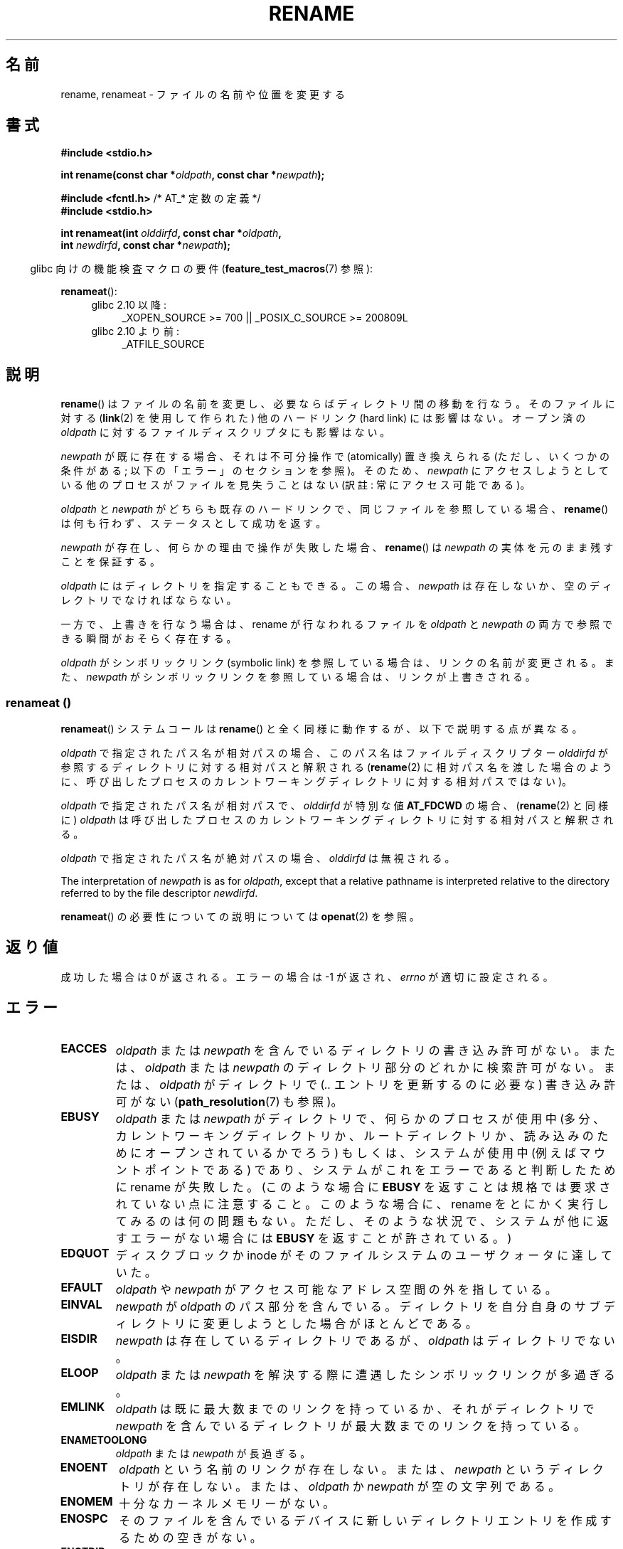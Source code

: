 .\" This manpage is Copyright (C) 1992 Drew Eckhardt;
.\"             and Copyright (C) 1993 Michael Haardt;
.\"             and Copyright (C) 1993,1995 Ian Jackson
.\"		and Copyright (C) 2006, 2014 Michael Kerrisk
.\"
.\" %%%LICENSE_START(VERBATIM)
.\" Permission is granted to make and distribute verbatim copies of this
.\" manual provided the copyright notice and this permission notice are
.\" preserved on all copies.
.\"
.\" Permission is granted to copy and distribute modified versions of this
.\" manual under the conditions for verbatim copying, provided that the
.\" entire resulting derived work is distributed under the terms of a
.\" permission notice identical to this one.
.\"
.\" Since the Linux kernel and libraries are constantly changing, this
.\" manual page may be incorrect or out-of-date.  The author(s) assume no
.\" responsibility for errors or omissions, or for damages resulting from
.\" the use of the information contained herein.  The author(s) may not
.\" have taken the same level of care in the production of this manual,
.\" which is licensed free of charge, as they might when working
.\" professionally.
.\"
.\" Formatted or processed versions of this manual, if unaccompanied by
.\" the source, must acknowledge the copyright and authors of this work.
.\" %%%LICENSE_END
.\"
.\" Modified Sat Jul 24 00:35:52 1993 by Rik Faith <faith@cs.unc.edu>
.\" Modified Thu Jun  4 12:21:13 1998 by Andries Brouwer <aeb@cwi.nl>
.\" Modified Thu Mar  3 09:49:35 2005 by Michael Haardt <michael@moria.de>
.\" 2007-03-25, mtk, added various text to DESCRIPTION.
.\"
.\"*******************************************************************
.\"
.\" This file was generated with po4a. Translate the source file.
.\"
.\"*******************************************************************
.\"
.\" Japanese Version Copyright (c) 1997 HANATAKA Shinya
.\"         all rights reserved.
.\" Translated Fri Dec 12 00:15:52 JST 1997
.\"         by HANATAKA Shinya <hanataka@abyss.rim.or.jp>
.\" Updated & Modified Thu Feb 10 07:23:59 JST 2005
.\"         by Yuichi SATO <ysato444@yahoo.co.jp>
.\" Updated & Modified Fri Apr 22 03:21:04 JST 2005 by Yuichi SATO
.\" Updated 2007-05-04, Akihiro MOTOKI <amotoki@dd.iij4u.or.jp>, LDP v2.44
.\" Updated 2009-04-24, Akihiro MOTOKI <amotoki@dd.iij4u.or.jp>, LDP v3.20
.\" Updated 2013-05-01, Akihiro MOTOKI <amotoki@gmail.com>
.\" Updated 2013-05-06, Akihiro MOTOKI <amotoki@gmail.com>
.\"
.TH RENAME 2 2014\-02\-21 Linux "Linux Programmer's Manual"
.SH 名前
rename, renameat \- ファイルの名前や位置を変更する
.SH 書式
.nf
\fB#include <stdio.h>\fP
.sp
\fBint rename(const char *\fP\fIoldpath\fP\fB, const char *\fP\fInewpath\fP\fB);\fP
.sp
\fB#include <fcntl.h>           \fP/* AT_* 定数の定義 */
\fB#include <stdio.h>\fP
.sp
\fBint renameat(int \fP\fIolddirfd\fP\fB, const char *\fP\fIoldpath\fP\fB,\fP
\fB             int \fP\fInewdirfd\fP\fB, const char *\fP\fInewpath\fP\fB);\fP
.fi
.sp
.in -4n
glibc 向けの機能検査マクロの要件 (\fBfeature_test_macros\fP(7)  参照):
.in
.sp
\fBrenameat\fP():
.PD 0
.ad l
.RS 4
.TP  4
glibc 2.10 以降:
_XOPEN_SOURCE\ >=\ 700 || _POSIX_C_SOURCE\ >=\ 200809L
.TP 
glibc 2.10 より前:
_ATFILE_SOURCE
.RE
.ad
.PD
.SH 説明
\fBrename\fP()  はファイルの名前を変更し、必要ならばディレクトリ間の移動を行なう。 そのファイルに対する (\fBlink\fP(2)
を使用して作られた) 他のハードリンク (hard link) には影響はない。 オープン済の \fIoldpath\fP
に対するファイルディスクリプタにも影響はない。

\fInewpath\fP が既に存在する場合、それは不可分操作で (atomically) 置き換えられる (ただし、いくつかの条件がある;
以下の「エラー」のセクションを参照)。 そのため、 \fInewpath\fP にアクセスしようとしている他のプロセスがファイルを見失うことはない (訳註:
常にアクセス可能である)。

\fIoldpath\fP と \fInewpath\fP がどちらも既存のハードリンクで、同じファイルを参照している場合、 \fBrename\fP()
は何も行わず、ステータスとして成功を返す。

\fInewpath\fP が存在し、何らかの理由で操作が失敗した場合、 \fBrename\fP()  は \fInewpath\fP
の実体を元のまま残すことを保証する。

\fIoldpath\fP にはディレクトリを指定することもできる。 この場合、 \fInewpath\fP は存在しないか、空のディレクトリでなければならない。

一方で、上書きを行なう場合は、rename が行なわれるファイルを \fIoldpath\fP と \fInewpath\fP
の両方で参照できる瞬間がおそらく存在する。

\fIoldpath\fP がシンボリックリンク (symbolic link) を参照している場合は、 リンクの名前が変更される。 また、
\fInewpath\fP がシンボリックリンクを参照している場合は、リンクが上書きされる。
.SS "renameat ()"
\fBrenameat\fP() システムコールは \fBrename\fP() と全く同様に動作するが、以下で説明する点が異なる。

\fIoldpath\fP で指定されたパス名が相対パスの場合、このパス名はファイルディスクリプター \fIolddirfd\fP
が参照するディレクトリに対する相対パスと解釈される (\fBrename\fP(2)
に相対パス名を渡した場合のように、呼び出したプロセスのカレントワーキングディレクトリに対する相対パスではない)。

\fIoldpath\fP で指定されたパス名が相対パスで、 \fIolddirfd\fP が特別な値 \fBAT_FDCWD\fP の場合、 (\fBrename\fP(2)
と同様に) \fIoldpath\fP は呼び出したプロセスのカレントワーキングディレクトリに対する相対パスと解釈される。

\fIoldpath\fP で指定されたパス名が絶対パスの場合、 \fIolddirfd\fP は無視される。

The interpretation of \fInewpath\fP is as for \fIoldpath\fP, except that a
relative pathname is interpreted relative to the directory referred to by
the file descriptor \fInewdirfd\fP.

\fBrenameat\fP() の必要性についての説明については \fBopenat\fP(2) を参照。
.SH 返り値
成功した場合は 0 が返される。エラーの場合は \-1 が返され、 \fIerrno\fP が適切に設定される。
.SH エラー
.TP 
\fBEACCES\fP
\fIoldpath\fP または \fInewpath\fP を含んでいるディレクトリの書き込み許可がない。 または、 \fIoldpath\fP または
\fInewpath\fP のディレクトリ部分のどれかに検索許可がない。 または、 \fIoldpath\fP がディレクトリで (\fI..\fP
エントリを更新するのに必要な) 書き込み許可がない (\fBpath_resolution\fP(7)  も参照)。
.TP 
\fBEBUSY\fP
\fIoldpath\fP または \fInewpath\fP がディレクトリで、何らかのプロセスが使用中
(多分、カレントワーキングディレクトリか、ルートディレクトリか、 読み込みのためにオープンされているかでろう)  もしくは、システムが使用中
(例えばマウントポイントである)  であり、システムがこれをエラーであると判断したために rename が失敗した。 (このような場合に
\fBEBUSY\fP を返すことは規格では要求されていない点に注意すること。 このような場合に、rename をとにかく実行してみるのは何の問題もない。
ただし、そのような状況で、システムが他に返すエラーがない場合には \fBEBUSY\fP を返すことが許されている。)
.TP 
\fBEDQUOT\fP
ディスクブロックか inode がそのファイルシステムのユーザクォータに達していた。
.TP 
\fBEFAULT\fP
\fIoldpath\fP や \fInewpath\fP がアクセス可能なアドレス空間の外を指している。
.TP 
\fBEINVAL\fP
\fInewpath\fP が \fIoldpath\fP のパス部分を含んでいる。ディレクトリを自分自身のサブディレクトリに
変更しようとした場合がほとんどである。
.TP 
\fBEISDIR\fP
\fInewpath\fP は存在しているディレクトリであるが、 \fIoldpath\fP はディレクトリでない。
.TP 
\fBELOOP\fP
\fIoldpath\fP または \fInewpath\fP を解決する際に遭遇したシンボリックリンクが多過ぎる。
.TP 
\fBEMLINK\fP
\fIoldpath\fP は既に最大数までのリンクを持っているか、それがディレクトリで \fInewpath\fP
を含んでいるディレクトリが最大数までのリンクを持っている。
.TP 
\fBENAMETOOLONG\fP
\fIoldpath\fP または \fInewpath\fP が長過ぎる。
.TP 
\fBENOENT\fP
\fIoldpath\fP という名前のリンクが存在しない。 または、 \fInewpath\fP というディレクトリが存在しない。 または、 \fIoldpath\fP
か \fInewpath\fP が空の文字列である。
.TP 
\fBENOMEM\fP
十分なカーネルメモリーがない。
.TP 
\fBENOSPC\fP
そのファイルを含んでいるデバイスに新しいディレクトリエントリを 作成するための空きがない。
.TP 
\fBENOTDIR\fP
\fIoldpath\fP か \fInewpath\fP に含まれているディレクトリ部分が 実際にはディレクトリでない。 または \fIoldpath\fP
がディレクトリで、 \fInewpath\fP が存在してディレクトリでない。
.TP 
\fBENOTEMPTY  または  EEXIST\fP
\fInewpath\fP が空でないディレクトリである。すなわち "." と ".." 以外を含んでいる。
.TP 
\fBEPERM\fP または \fBEACCES\fP
\fIoldpath\fP のあるディレクトリにスティッキービット (sticky bit)  (\fBS_ISVTX\fP)  が設定されており、
プロセスの実効ユーザー ID が 削除しようとするファイルのユーザー ID と そのファイルを含むディレクトリのユーザー ID
のいずれとも一致せず、かつ プロセスに特権がない (Linux では \fBCAP_FOWNER\fP ケーパビリティ (capability) がない)。
または、 \fInewpath\fP がすでに存在するファイルで、親ディレクトリにスティッキービットが設定されており、 プロセスの実効ユーザー ID が
置き換えようとするファイルのユーザー ID と そのファイルを含むディレクトリのユーザー ID のいずれとも一致せず、かつ プロセスに特権がない
(Linux では \fBCAP_FOWNER\fP ケーパビリティがない)。 または \fIoldpath\fP と \fInewpath\fP
が存在するファイルシステムが、要求された種類の名前の変更を サポートしていない。
.TP 
\fBEROFS\fP
ファイルが読み込み専用のファイルシステムに存在する。
.TP 
\fBEXDEV\fP
\fIoldpath\fP と \fInewpath\fP が同じマウントされたファイルシステムに存在しない。 (Linux は 1
つのファイルシステムを複数のマウント位置に マウントすることを許可している。 しかし \fBrename\fP()
は、たとえ同じファイルシステムであっても、 別々のマウント位置を跨いでは動作しない。)
.PP
\fBrenameat\fP() では以下のエラーも発生する。
.TP 
\fBEBADF\fP
\fIolddirfd\fP か \fInewdirfd\fP が有効なファイルディスクリプタでない。
.TP 
\fBENOTDIR\fP
\fIoldpath\fP が相対パスで、 \fIolddirfd\fP がディレクトリ以外のファイルを参照している。または \fInewpath\fP と
\fInewdirfd\fP に関して同じ状況である。
.SH バージョン
\fBrenameat\fP()  はカーネル 2.6.16 で Linux に追加された。 ライブラリによるサポートはバージョン 2.4 で glibc
に追加された。
.SH 準拠
\fBrename\fP(): 4.3BSD, C89, C99, POSIX.1\-2001, POSIX.1\-2008.

\fBrenameat\fP(): POSIX.1\-2008.
.SH バグ
On NFS filesystems, you can not assume that if the operation failed, the
file was not renamed.  If the server does the rename operation and then
crashes, the retransmitted RPC which will be processed when the server is up
again causes a failure.  The application is expected to deal with this.  See
\fBlink\fP(2)  for a similar problem.
.SH 関連項目
\fBmv\fP(1), \fBchmod\fP(2), \fBlink\fP(2), \fBsymlink\fP(2), \fBunlink\fP(2),
\fBpath_resolution\fP(7), \fBsymlink\fP(7)
.SH この文書について
この man ページは Linux \fIman\-pages\fP プロジェクトのリリース 3.63 の一部
である。プロジェクトの説明とバグ報告に関する情報は
http://www.kernel.org/doc/man\-pages/ に書かれている。
